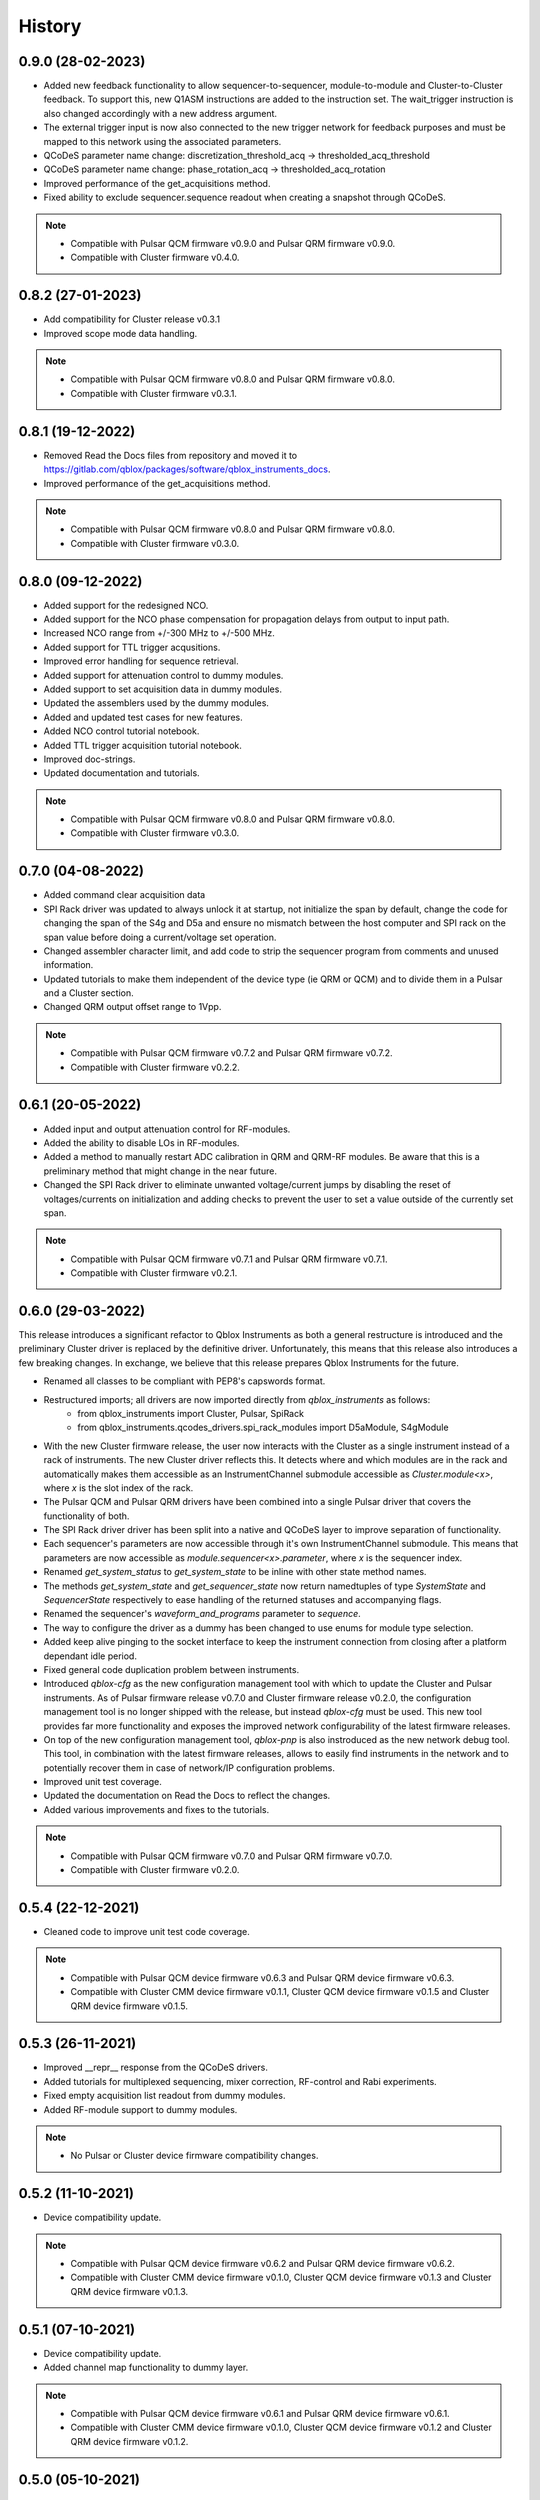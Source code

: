 =======
History
=======

0.9.0 (28-02-2023)
------------------
* Added new feedback functionality to allow sequencer-to-sequencer, module-to-module and Cluster-to-Cluster feedback.
  To support this, new Q1ASM instructions are added to the instruction set. The wait_trigger instruction is also
  changed accordingly with a new address argument.
* The external trigger input is now also connected to the new trigger network for feedback purposes and must be mapped
  to this network using the associated parameters.
* QCoDeS parameter name change: discretization_threshold_acq -> thresholded_acq_threshold
* QCoDeS parameter name change: phase_rotation_acq -> thresholded_acq_rotation
* Improved performance of the get_acquisitions method.
* Fixed ability to exclude sequencer.sequence readout when creating a snapshot through QCoDeS.

.. note::

    * Compatible with Pulsar QCM firmware v0.9.0 and Pulsar QRM firmware v0.9.0.
    * Compatible with Cluster firmware v0.4.0.

0.8.2 (27-01-2023)
------------------
* Add compatibility for Cluster release v0.3.1
* Improved scope mode data handling.

.. note::

    * Compatible with Pulsar QCM firmware v0.8.0 and Pulsar QRM firmware v0.8.0.
    * Compatible with Cluster firmware v0.3.1.

0.8.1 (19-12-2022)
------------------
* Removed Read the Docs files from repository and moved it to https://gitlab.com/qblox/packages/software/qblox_instruments_docs.
* Improved performance of the get_acquisitions method.

.. note::

    * Compatible with Pulsar QCM firmware v0.8.0 and Pulsar QRM firmware v0.8.0.
    * Compatible with Cluster firmware v0.3.0.

0.8.0 (09-12-2022)
------------------
* Added support for the redesigned NCO.
* Added support for the NCO phase compensation for propagation delays from output to input path.
* Increased NCO range from +/-300 MHz to +/-500 MHz.
* Added support for TTL trigger acqusitions.
* Improved error handling for sequence retrieval.
* Added support for attenuation control to dummy modules.
* Added support to set acquisition data in dummy modules.
* Updated the assemblers used by the dummy modules.
* Added and updated test cases for new features.
* Added NCO control tutorial notebook.
* Added TTL trigger acquisition tutorial notebook.
* Improved doc-strings.
* Updated documentation and tutorials.

.. note::

    * Compatible with Pulsar QCM firmware v0.8.0 and Pulsar QRM firmware v0.8.0.
    * Compatible with Cluster firmware v0.3.0.

0.7.0 (04-08-2022)
------------------
* Added command clear acquisition data
* SPI Rack driver was updated to always unlock it at startup, not initialize the span by default, change the code for
  changing the span of the S4g and D5a and ensure no mismatch between the host computer and SPI rack on the span
  value before doing a current/voltage set operation.
* Changed assembler character limit, and add code to strip the sequencer program from comments and unused information.
* Updated tutorials to make them independent of the device type (ie QRM or QCM) and to divide them in a Pulsar and a
  Cluster section.
* Changed QRM output offset range to 1Vpp.

.. note::

    * Compatible with Pulsar QCM firmware v0.7.2 and Pulsar QRM firmware v0.7.2.
    * Compatible with Cluster firmware v0.2.2.

0.6.1 (20-05-2022)
------------------

* Added input and output attenuation control for RF-modules.
* Added the ability to disable LOs in RF-modules.
* Added a method to manually restart ADC calibration in QRM and QRM-RF modules. Be aware that this is a preliminary
  method that might change in the near future.
* Changed the SPI Rack driver to eliminate unwanted voltage/current jumps by disabling the reset of
  voltages/currents on initialization and adding checks to prevent the user to set a value outside of the currently
  set span.

.. note::

    * Compatible with Pulsar QCM firmware v0.7.1 and Pulsar QRM firmware v0.7.1.
    * Compatible with Cluster firmware v0.2.1.

0.6.0 (29-03-2022)
------------------

This release introduces a significant refactor to Qblox Instruments as both a general restructure is introduced
and the preliminary Cluster driver is replaced by the definitive driver. Unfortunately, this means that this
release also introduces a few breaking changes. In exchange, we believe that this release prepares Qblox Instruments
for the future.

* Renamed all classes to be compliant with PEP8's capswords format.
* Restructured imports; all drivers are now imported directly from `qblox_instruments` as follows:
    * from qblox_instruments import Cluster, Pulsar, SpiRack
    * from qblox_instruments.qcodes_drivers.spi_rack_modules import D5aModule, S4gModule
* With the new Cluster firmware release, the user now interacts with the Cluster as a single instrument instead
  of a rack of instruments. The new Cluster driver reflects this. It detects where and which modules are in the rack
  and automatically makes them accessible as an InstrumentChannel submodule accessible as `Cluster.module<x>`, where
  `x` is the slot index of the rack.
* The Pulsar QCM and Pulsar QRM drivers have been combined into a single Pulsar driver that covers the functionality
  of both.
* The SPI Rack driver driver has been split into a native and QCoDeS layer to improve separation of functionality.
* Each sequencer's parameters are now accessible through it's own InstrumentChannel submodule. This means
  that parameters are now accessible as `module.sequencer<x>.parameter`, where `x` is the sequencer index.
* Renamed `get_system_status` to `get_system_state` to be inline with other state method names.
* The methods `get_system_state` and `get_sequencer_state` now return namedtuples of type `SystemState` and
  `SequencerState` respectively to ease handling of the returned statuses and accompanying flags.
* Renamed the sequencer's `waveform_and_programs` parameter to `sequence`.
* The way to configure the driver as a dummy has been changed to use enums for module type selection.
* Added keep alive pinging to the socket interface to keep the instrument connection from closing after
  a platform dependant idle period.
* Fixed general code duplication problem between instruments.
* Introduced `qblox-cfg` as the new configuration management tool with which to update the Cluster and Pulsar
  instruments. As of Pulsar firmware release v0.7.0 and Cluster firmware release v0.2.0, the configuration
  management tool is no longer shipped with the release, but instead `qblox-cfg` must be used. This new tool provides
  far more functionality and exposes the improved network configurability of the latest firmware releases.
* On top of the new configuration management tool, `qblox-pnp` is also instroduced as the new network debug tool.
  This tool, in combination with the latest firmware releases, allows to easily find instruments in the network and
  to potentially recover them in case of network/IP configuration problems.
* Improved unit test coverage.
* Updated the documentation on Read the Docs to reflect the changes.
* Added various improvements and fixes to the tutorials.

.. note::

    * Compatible with Pulsar QCM firmware v0.7.0 and Pulsar QRM firmware v0.7.0.
    * Compatible with Cluster firmware v0.2.0.

0.5.4 (22-12-2021)
------------------

* Cleaned code to improve unit test code coverage.

.. note::

    * Compatible with Pulsar QCM device firmware v0.6.3 and Pulsar QRM device firmware v0.6.3.
    * Compatible with Cluster CMM device firmware v0.1.1, Cluster QCM device firmware v0.1.5 and Cluster QRM device firmware v0.1.5.

0.5.3 (26-11-2021)
------------------

* Improved __repr__ response from the QCoDeS drivers.
* Added tutorials for multiplexed sequencing, mixer correction, RF-control and Rabi experiments.
* Fixed empty acquisition list readout from dummy modules.
* Added RF-module support to dummy modules.

.. note::

    * No Pulsar or Cluster device firmware compatibility changes.

0.5.2 (11-10-2021)
------------------

* Device compatibility update.

.. note::

    * Compatible with Pulsar QCM device firmware v0.6.2 and Pulsar QRM device firmware v0.6.2.
    * Compatible with Cluster CMM device firmware v0.1.0, Cluster QCM device firmware v0.1.3 and Cluster QRM device firmware v0.1.3.

0.5.1 (07-10-2021)
------------------

* Device compatibility update.
* Added channel map functionality to dummy layer.

.. note::

    * Compatible with Pulsar QCM device firmware v0.6.1 and Pulsar QRM device firmware v0.6.1.
    * Compatible with Cluster CMM device firmware v0.1.0, Cluster QCM device firmware v0.1.2 and Cluster QRM device firmware v0.1.2.

0.5.0 (05-10-2021)
------------------

* Increased sequencer support to 6 sequencers per instrument.
* Added support for real-time mixer correction.
* Renamed Pulsar QRM input gain parameters to be inline with output offset parameter names.
* Updated the assemblers for the Pulsar QCM and QRM dummy drivers to support the phase reset instruction.
* Added preliminary driver for the Cluster.

.. note::

    * Compatible with Pulsar QCM device firmware v0.6.0 and Pulsar QRM device firmware v0.6.0.
    * Compatible with Cluster CMM device firmware v0.1.0, Cluster QCM device firmware v0.1.1 and Cluster QRM device firmware v0.1.1.

0.4.0 (21-07-2021)
------------------

* Changed initial Pulsar QCM and QRM device instantiation timeout from 60 seconds to 3 seconds.
* Added support for the new Pulsar QRM acquisition path functionalities (i.e. real-time demodulation, integration, discretization, averaging, binning).
* Updated the assemblers for the Pulsar QCM and QRM dummy drivers.
* Switched from using a custom function to using functools in the QCoDeS parameters.

.. note::

    * Compatible with Pulsar QCM device firmware v0.5.2 and Pulsar QRM device firmware v0.5.0.

0.3.2 (21-04-2021)
------------------

* Added QCoDeS driver for D5A SPI-rack module.
* Updated documentation on ReadTheDocs.

.. note::

    * No Pulsar device firmware compatibility changes.

0.3.1 (09-04-2021)
------------------

* Device compatibility update.

.. note::

    * Compatible with Pulsar QCM device firmware v0.5.1 and Pulsar QRM device firmware v0.4.1.

0.3.0 (25-03-2021)
------------------

* Added preliminary internal LO support for development purposes.
* Added support for Pulsar QCM's output offset DACs.
* Made IDN fields IEEE488.2 compliant.
* Added SPI-rack QCoDeS drivers.
* Fixed sequencer offset instruction in dummy assemblers.
* Changed acquisition out-of-range result implementation from per sample basis to per acquisition basis.

.. note::

    * Compatible with Pulsar QCM device firmware v0.5.0 and Pulsar QRM device firmware v0.4.0.

0.2.3 (03-03-2021)
------------------

* Small improvements to tutorials.
* Small improvements to doc strings.
* Socket timeout is now set to 60s to fix timeout issues.
* The get_sequencer_state and get_acquisition_state functions now express their timeout in minutes iso seconds.

.. note::

    * No Pulsar device firmware compatibility changes.

0.2.2 (25-01-2021)
------------------

* Improved documentation on ReadTheDocs.
* Added tutorials to ReadTheDocs.
* Fixed bugs in Pulsar dummy classes.
* Fixed missing arguments on some function calls.
* Cleaned code after static analysis.

.. note::

    * No Pulsar device firmware compatibility changes.

0.2.1 (01-12-2020)
------------------

* Fixed get_awg_waveforms for Pulsar QCM.
* Renamed get_acquisition_status to get_acquisition_state.
* Added optional blocking behaviour and timeout to get_sequencer_state.
* Corrected documentation on Read The Docs.
* Added value mapping for reference_source and trigger mode parameters.
* Improved readability of version mismatch.

.. note::

    * No Pulsar device firmware compatibility changes.

0.2.0 (21-11-2020)
------------------

* Added support for floating point temperature readout.
* Renamed QCoDeS parameter sequencer#_nco_phase to sequencer#_nco_phase_offs.
* Added support for Pulsar QCM input gain control.
* Significantly improved documentation on Read The Docs.

.. note::

    * Compatible with Pulsar QCM device firmware v0.4.0 and Pulsar QRM device firmware v0.3.0.

0.1.2 (22-10-2020)
------------------

* Fixed Windows assembler for dummy Pulsar
* Fixed MacOS assembler for dummy Pulsar

.. note::

    * No Pulsar device firmware compatibility changes.

0.1.1 (05-10-2020)
------------------
* First release on PyPI

.. note::

    * Compatible with Pulsar QCM device firmware v0.3.0 and Pulsar QRM device firmware v0.2.0.
